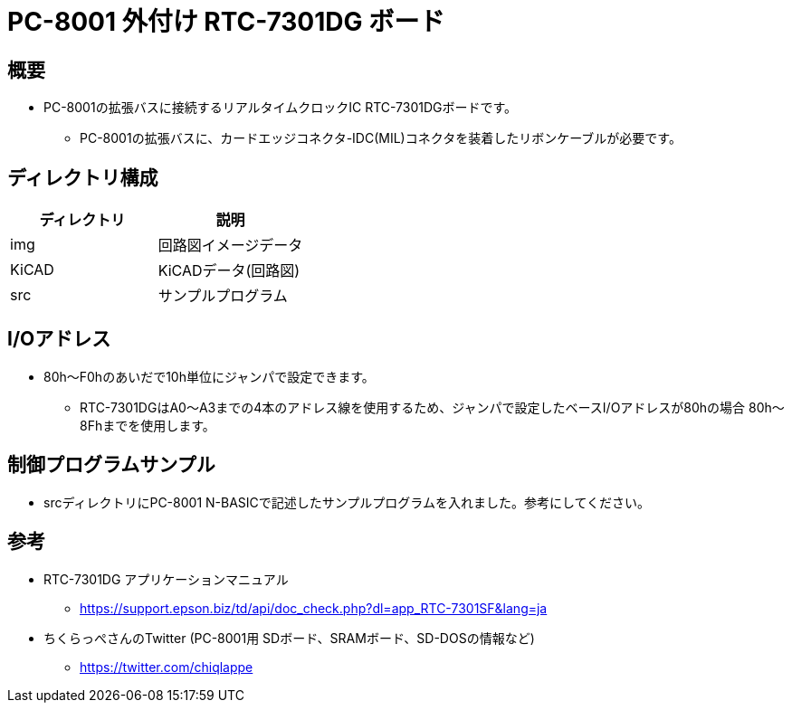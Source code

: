 = PC-8001 外付け RTC-7301DG ボード

== 概要
* PC-8001の拡張バスに接続するリアルタイムクロックIC RTC-7301DGボードです。
** PC-8001の拡張バスに、カードエッジコネクタ-IDC(MIL)コネクタを装着したリボンケーブルが必要です。

== ディレクトリ構成
|===
|ディレクトリ|説明

|img
|回路図イメージデータ

|KiCAD
|KiCADデータ(回路図)

|src
|サンプルプログラム
|===

== I/Oアドレス
* 80h〜F0hのあいだで10h単位にジャンパで設定できます。
** RTC-7301DGはA0〜A3までの4本のアドレス線を使用するため、ジャンパで設定したベースI/Oアドレスが80hの場合 80h〜8Fhまでを使用します。

== 制御プログラムサンプル
* srcディレクトリにPC-8001 N-BASICで記述したサンプルプログラムを入れました。参考にしてください。

== 参考
* RTC-7301DG アプリケーションマニュアル
** https://support.epson.biz/td/api/doc_check.php?dl=app_RTC-7301SF&lang=ja
* ちくらっぺさんのTwitter (PC-8001用 SDボード、SRAMボード、SD-DOSの情報など)
** https://twitter.com/chiqlappe